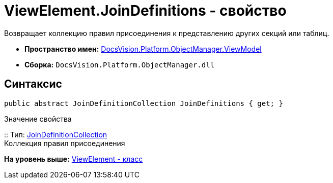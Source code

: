 = ViewElement.JoinDefinitions - свойство

Возвращает коллекцию правил присоединения к представлению других секций или таблиц.

* [.keyword]*Пространство имен:* xref:ViewModel_NS.adoc[DocsVision.Platform.ObjectManager.ViewModel]
* [.keyword]*Сборка:* [.ph .filepath]`DocsVision.Platform.ObjectManager.dll`

== Синтаксис

[source,pre,codeblock,language-csharp]
----
public abstract JoinDefinitionCollection JoinDefinitions { get; }
----

Значение свойства

::
  Тип: xref:JoinDefinitionCollection_CL.adoc[JoinDefinitionCollection]
  +
  Коллекция правил присоединения

*На уровень выше:* xref:../../../../../api/DocsVision/Platform/ObjectManager/ViewModel/ViewElement_CL.adoc[ViewElement - класс]
